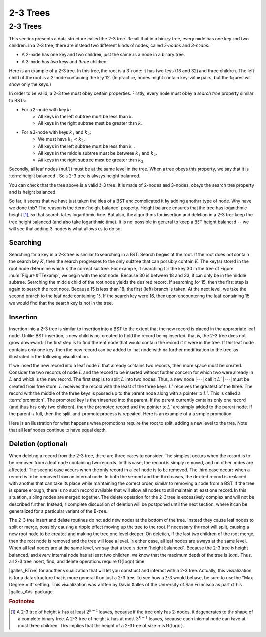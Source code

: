 .. This file is part of the OpenDSA eTextbook project. See
.. http://opendsa.org for more details.
.. Copyright (c) 2012-2020 by the OpenDSA Project Contributors, and
.. distributed under an MIT open source license.

.. avmetadata::
   :author: Cliff Shaffer
   :satisfies: 2-3 tree
   :topic: Indexing

2-3 Trees
=========

2-3 Trees
---------

This section presents a data structure called the 2-3 tree. Recall
that in a binary tree, every node has one key and two children.
In a 2-3 tree, there are instead two different kinds of nodes, called
*2-nodes* and *3-nodes*:

* A 2-node has one key and two children, just the same as a node in a
  binary tree.
* A 3-node has *two* keys and *three* children.

Here is an example of a 2-3 tree. In this tree, the root is a 3-node:
it has two keys (18 and 32) and three children. The left child of the
root is a 2-node containing the key 12. (In practice, nodes might
contain key-value pairs, but the figures will show only the keys.)

.. _TTexamp:

.. inlineav:: twoThreedgmCON dgm
   :links: AV/Indexing/twoThreeTreeCON.css
   :scripts: AV/Indexing/twoThreeTreeCON.js AV/Indexing/twoThreedgmCON.js
   :align: center

   An example of a 2-3 tree.

In order to be valid, a 2-3 tree must obey certain properties.
Firstly, every node must obey a *search tree* property similar to
BSTs:

* For a 2-node with key :math:`k`:
    * All keys in the left subtree must be less than :math:`k`.
    * All keys in the right subtree must be greater than :math:`k`.

* For a 3-node with keys :math:`k_1` and :math:`k_2`:
    * We must have :math:`k_1 < k_2`.
    * All keys in the left subtree must be less than :math:`k_1`.
    * All keys in the middle subtree must be between :math:`k_1` and :math:`k_2`.
    * All keys in the right subtree must be greater than :math:`k_2`.

Secondly, all leaf nodes (``null``) must be at the same level in the
tree. When a tree obeys this property, we say that it is :term:`height
balanced`. So a 2-3 tree is always height balanced.

You can check that the tree above is a valid 2-3 tree: It is made of
2-nodes and 3-nodes, obeys the search tree property and is height balanced.

So far, it seems that we have just taken the idea of a BST and
complicated it by adding another type of node. Why have we done this?
The reason is the :term:`height balance` property. Height balance
ensures that the tree has logarithmic height [#log]_, so that search
takes logarithmic time. But also, the algorithms for insertion and
deletion in a 2-3 tree keep the tree height balanced (and also take
logarithmic time). It is not possible in general to keep a BST height
balanced -- we will see that adding 3-nodes is what allows us to do so.

Searching
~~~~~~~~~

Searching for a key in a 2-3 tree is similar to searching in a BST.
Search begins at the root.
If the root does not contain the search key :math:`K`, then the search
progresses to the only subtree that can possibly contain :math:`K`.
The key(s) stored in the root node determine which is the correct
subtree.
For example, if searching for the key 30 in the tree of
Figure :num:`Figure #TTexamp`, we begin with the root node.
Because 30 is between 18 and 33, it can only be in the middle
subtree.
Searching the middle child of the root node yields the desired
record.
If searching for 15, then the first step is again to search the root
node.
Because 15 is less than 18, the first (left) branch is taken.
At the next level, we take the second branch to the leaf node
containing 15.
If the search key were 16, then upon encountering the leaf
containing 15 we would find that the search key is not in the tree.

Insertion
~~~~~~~~~

Insertion into a 2-3 tree is similar to insertion into a BST to the
extent that the new record is placed in the appropriate leaf node.
Unlike BST insertion, a new child is not created to hold the record
being inserted, that is, the 2-3 tree does not grow downward.
The first step is to find the leaf node that would contain the record
if it were in the tree.
If this leaf node contains only one key, then the new record can be
added to that node with no further modification to the tree, as
illustrated in the following visualization.

.. _TTEasyIn:

.. inlineav:: simpleInsertCON ss
   :long_name: 2-3 Tree Insert Slideshow
   :links: AV/Indexing/twoThreeTreeCON.css
   :scripts: AV/Indexing/twoThreeTreeCON.js AV/Indexing/simpleInsertCON.js
   :output: show
   :align: justify

If we insert the new record into a leaf node :math:`L` that already
contains two records, then more space must be created.
Consider the two records of node :math:`L` and the record to be
inserted without further concern for which two
were already in :math:`L` and which is the new record.
The first step is to split :math:`L` into two nodes.
Thus, a new node |---| call it :math:`L'` |---| must be created from
free store.
:math:`L` receives the record with the least of the three keys.
:math:`L'` receives the greatest of the three.
The record with the middle of the three keys is passed up to the
parent node along with a pointer to :math:`L'`.
This is called a :term:`promotion`.
The promoted key is then inserted into the parent.
If the parent currently contains only one record (and thus has only
two children), then the promoted record and the pointer to
:math:`L'` are simply added to the parent node.
If the parent is full, then the split-and-promote process is repeated.
Here is an example of a a simple promotion.

.. _TTPromote:

.. inlineav:: promoteCON ss
   :long_name: 2-3 Tree Insert Promotion Slideshow
   :links: AV/Indexing/twoThreeTreeCON.css
   :scripts: AV/Indexing/twoThreeTreeCON.js AV/Indexing/promoteCON.js
   :output: show

Here is an illustration for what happens when promotions
require the root to split, adding a new level to the tree.
Note that all leaf nodes continue to have equal depth.

.. _TTSplit:

.. inlineav:: splitCON ss
   :long_name: 2-3 Tree Insert Split Slideshow
   :links: AV/Indexing/twoThreeTreeCON.css
   :scripts: AV/Indexing/twoThreeTreeCON.js AV/Indexing/splitCON.js
   :output: show

Deletion (optional)
~~~~~~~~~~~~~~~~~~~

When deleting a record from the 2-3 tree, there are three cases to
consider.
The simplest occurs when the record is to be removed from a leaf node
containing two records.
In this case, the record is simply removed, and no other nodes are
affected.
The second case occurs when the only record in a leaf node is to be
removed.
The third case occurs when a record is to be removed from an internal
node.
In both the second and the third cases, the deleted record is replaced
with another that can take its place while maintaining the correct
order, similar to removing a node from a BST.
If the tree is sparse enough, there is no such record available that
will allow all nodes to still maintain at least one record.
In this situation, sibling nodes are merged together.
The delete operation for the 2-3 tree is excessively complex and
will not be described further.
Instead, a complete discussion of deletion will be postponed until the
next section, where it can be generalized for a particular variant of
the B-tree.

The 2-3 tree insert and delete routines do not add new nodes at the
bottom of the tree.
Instead they cause leaf nodes to split or merge, possibly causing a
ripple effect moving up the tree to the root.
If necessary the root will split, causing a new root node to be
created and making the tree one level deeper.
On deletion, if the last two children of the root merge,
then the root node is removed and the tree will lose a level.
In either case, all leaf nodes are always at the same level.
When all leaf nodes are at the same level, we say that a tree is
:term:`height balanced`.
Because the 2-3 tree is height balanced, and every internal node has
at least two children, we know that the maximum depth of the tree
is :math:`\log n`.
Thus, all 2-3 tree insert, find, and delete operations require
:math:`\Theta(\log n)` time.

|galles_BTree| for another visualization that will let you construct
and interact with a 2-3 tree.
Actually, this visualization is for a data structure that is more general
than just a 2-3 tree.
To see how a 2-3 would behave, be sure to use the "Max Degree = 3"
setting.
This visualization was written by David Galles of the University of
San Francisco as part of his |galles_AVs| package.

.. |galles_BTree| raw:: html

   <a href="http://www.cs.usfca.edu/~galles/visualization/BTree.html" target="_blank">Click here</a>

.. |galles_AVs| raw:: html

   <a href="http://www.cs.usfca.edu/~galles/visualization/Algorithms.html" target="_blank">Data Structure Visualizations</a>

.. rubric:: Footnotes

.. [#log] A 2-3 tree of height :math:`k` has at least :math:`2^{k-1}`
   leaves, because if the tree only has 2-nodes, it degenerates to the
   shape of a complete binary tree. A 2-3 tree of height :math:`k` has
   at most :math:`3^{k-1}` leaves, because each internal node can have
   at most three children. This implies that the height of a 2-3 tree
   of size :math:`n` is :math:`\Theta(\log n)`.
